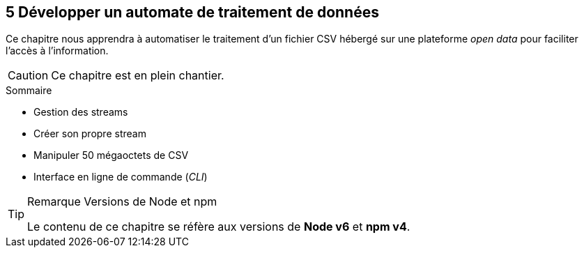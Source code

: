 :nodeCurrentVersion: v6
:npmCurrentVersion: v4
:revdate: {docdate}
:sourceDir: ./examples
:imagesdir: {indir}
ifdef::env[]
:imagesdir: .
endif::[]

== [ChapitreNumero]#5# Développer un automate de traitement de données

Ce chapitre nous apprendra à automatiser le traitement d'un fichier CSV
hébergé sur une plateforme _open data_ pour faciliter l'accès à l'information.


[CAUTION]
====
Ce chapitre est en plein chantier.
====


====
.Sommaire
- Gestion des streams
- Créer son propre stream
- Manipuler 50 mégaoctets de CSV
- Interface en ligne de commande (_CLI_)
====

[TIP]
.[RemarquePreTitre]#Remarque# Versions de Node et npm
====
Le contenu de ce chapitre se réfère aux versions de *Node {nodeCurrentVersion}* et *npm {npmCurrentVersion}*.
====

toc::[]
